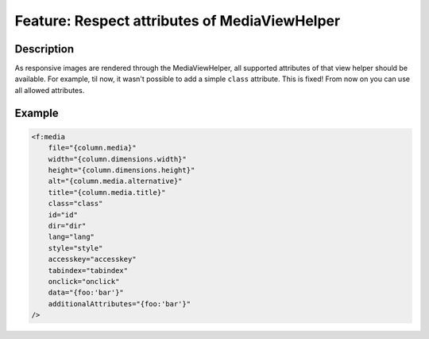==============================================
Feature: Respect attributes of MediaViewHelper
==============================================

Description
===========

As responsive images are rendered through the MediaViewHelper, all supported attributes of that view helper should be
available. For example, til now, it wasn't possible to add a simple ``class`` attribute. This is fixed! From now on you
can use all allowed attributes.

Example
=======
.. code-block:: html

    <f:media
        file="{column.media}"
        width="{column.dimensions.width}"
        height="{column.dimensions.height}"
        alt="{column.media.alternative}"
        title="{column.media.title}"
        class="class"
        id="id"
        dir="dir"
        lang="lang"
        style="style"
        accesskey="accesskey"
        tabindex="tabindex"
        onclick="onclick"
        data="{foo:'bar'}"
        additionalAttributes="{foo:'bar'}"
    />
